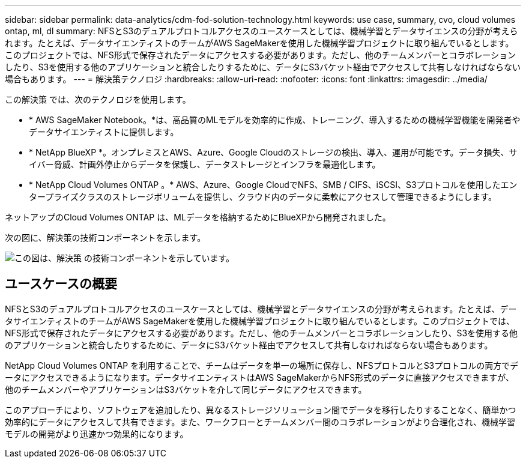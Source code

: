 ---
sidebar: sidebar 
permalink: data-analytics/cdm-fod-solution-technology.html 
keywords: use case, summary, cvo, cloud volumes ontap, ml, dl 
summary: NFSとS3のデュアルプロトコルアクセスのユースケースとしては、機械学習とデータサイエンスの分野が考えられます。たとえば、データサイエンティストのチームがAWS SageMakerを使用した機械学習プロジェクトに取り組んでいるとします。このプロジェクトでは、NFS形式で保存されたデータにアクセスする必要があります。ただし、他のチームメンバーとコラボレーションしたり、S3を使用する他のアプリケーションと統合したりするために、データにS3バケット経由でアクセスして共有しなければならない場合もあります。 
---
= 解決策テクノロジ
:hardbreaks:
:allow-uri-read: 
:nofooter: 
:icons: font
:linkattrs: 
:imagesdir: ../media/


[role="lead"]
この解決策 では、次のテクノロジを使用します。

* * AWS SageMaker Notebook。*は、高品質のMLモデルを効率的に作成、トレーニング、導入するための機械学習機能を開発者やデータサイエンティストに提供します。
* * NetApp BlueXP *。オンプレミスとAWS、Azure、Google Cloudのストレージの検出、導入、運用が可能です。データ損失、サイバー脅威、計画外停止からデータを保護し、データストレージとインフラを最適化します。
* * NetApp Cloud Volumes ONTAP 。* AWS、Azure、Google CloudでNFS、SMB / CIFS、iSCSI、S3プロトコルを使用したエンタープライズクラスのストレージボリュームを提供し、クラウド内のデータに柔軟にアクセスして管理できるようにします。


ネットアップのCloud Volumes ONTAP は、MLデータを格納するためにBlueXPから開発されました。

次の図に、解決策の技術コンポーネントを示します。

image::cdm-fod-image1.png[この図は、解決策 の技術コンポーネントを示しています。]



== ユースケースの概要

NFSとS3のデュアルプロトコルアクセスのユースケースとしては、機械学習とデータサイエンスの分野が考えられます。たとえば、データサイエンティストのチームがAWS SageMakerを使用した機械学習プロジェクトに取り組んでいるとします。このプロジェクトでは、NFS形式で保存されたデータにアクセスする必要があります。ただし、他のチームメンバーとコラボレーションしたり、S3を使用する他のアプリケーションと統合したりするために、データにS3バケット経由でアクセスして共有しなければならない場合もあります。

NetApp Cloud Volumes ONTAP を利用することで、チームはデータを単一の場所に保存し、NFSプロトコルとS3プロトコルの両方でデータにアクセスできるようになります。データサイエンティストはAWS SageMakerからNFS形式のデータに直接アクセスできますが、他のチームメンバーやアプリケーションはS3バケットを介して同じデータにアクセスできます。

このアプローチにより、ソフトウェアを追加したり、異なるストレージソリューション間でデータを移行したりすることなく、簡単かつ効率的にデータにアクセスして共有できます。また、ワークフローとチームメンバー間のコラボレーションがより合理化され、機械学習モデルの開発がより迅速かつ効果的になります。
